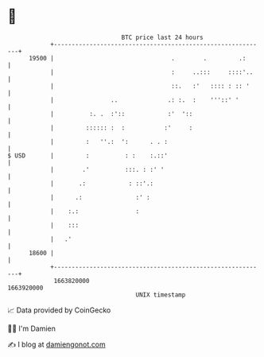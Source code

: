 * 👋

#+begin_example
                                   BTC price last 24 hours                    
               +------------------------------------------------------------+ 
         19500 |                                 .        .         .:      | 
               |                                 :     ..:::     ::::'..    | 
               |                                 ::.   :'   :::: : :: '     | 
               |                ..              .: :.  :    '''::' '        | 
               |          :. .  :'::            :'  '::                     | 
               |         :::::: :  :           :'     :                     | 
               |         :   ''.:  ':      . . :                            | 
   $ USD       |         :          : :    :.::'                            | 
               |        .'          :::. : :' '                             | 
               |       .:            : ::'.:                                | 
               |      .:               :' :                                 | 
               |    :.:                :                                    | 
               |    :::                                                     | 
               |   .'                                                       | 
         18600 |                                                            | 
               +------------------------------------------------------------+ 
                1663820000                                        1663920000  
                                       UNIX timestamp                         
#+end_example
📈 Data provided by CoinGecko

🧑‍💻 I'm Damien

✍️ I blog at [[https://www.damiengonot.com][damiengonot.com]]
